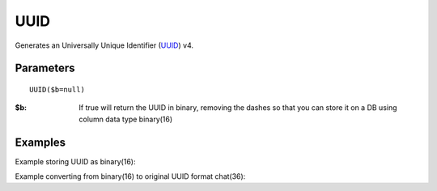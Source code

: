 UUID
====

Generates an Universally Unique Identifier (`UUID <http://en.wikipedia.org/wiki/Universally_unique_identifier>`_) v4.

Parameters
..........

::

    UUID($b=null)

:$b: If true will return the UUID in binary, removing the dashes so that you can store it on a DB using column data type binary(16)

Examples
........

.. code-block:: php
   :linenos:

   <?php


   echo $db->UUID();

   echo $db->UUID(true);


Example storing UUID as binary(16):

.. code-block:: php
   :linenos:
   :emphasize-lines: 12

   <?php

   require_once 'dalmp.php';

   $user = getenv('MYSQL_USER') ?: 'root';
   $password = getenv('MYSQL_PASS') ?: '';

   $DSN = "utf8://$user:$password".'@127.0.0.1/test';

   $db = new DALMP\Database($DSN);

   $uuid = $db->UUID();

   $db->PExecute("INSERT INTO table (post, uuid) VALUES(?, UNHEX(REPLACE(?, '-', '')))", json_encode($_POST), $uuid);


Example converting from binary(16) to original UUID format chat(36):

.. code-block:: php
   :linenos:

   <?php

   require_once 'dalmp.php';

   $user = getenv('MYSQL_USER') ?: 'root';
   $password = getenv('MYSQL_PASS') ?: '';

   $DSN = "utf8://$user:$password".'@127.0.0.1/test';

   $db = new DALMP\Database($DSN);

   $sql = "SELECT LOWER(CONCAT_WS('-',LEFT(HEX(uuid),8),SUBSTR(HEX(uuid),9,4),SUBSTR(HEX(uuid),13,4),SUBSTR(HEX(uuid),17,4),RIGHT(HEX(uuid),12))) FROM table";

   $uuids = $db->FetchMode('ASSOC')->getCol($sql);


.. seealso::

   `MySQL string functions <http://dev.mysql.com/doc/refman/5.0/en/string-functions.html#function_unhex>`_.